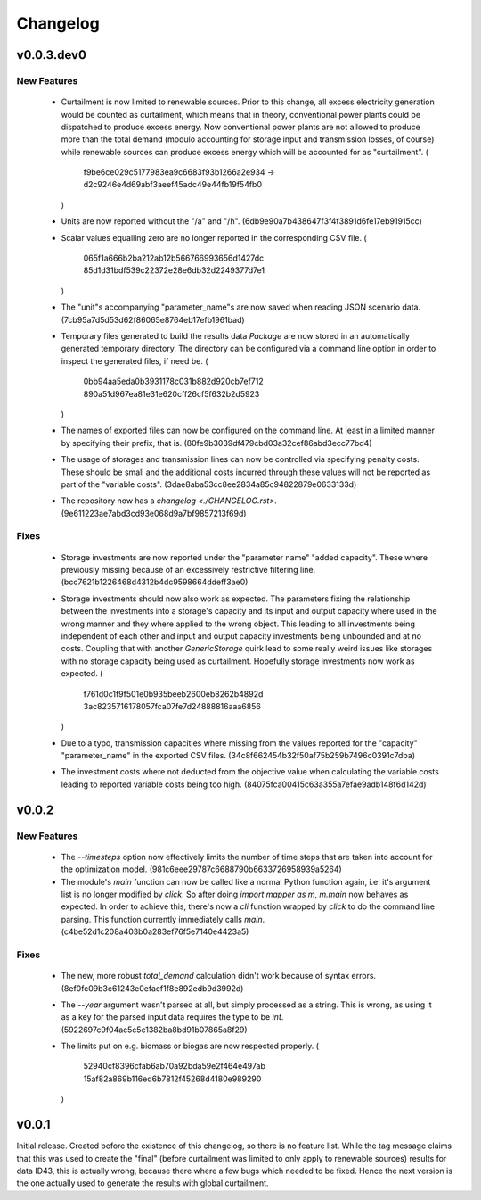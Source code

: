 =========
Changelog
=========

v0.0.3.dev0
===========

New Features
------------

  * Curtailment is now limited to renewable sources. Prior to this
    change, all excess electricity generation would be counted as
    curtailment, which means that in theory, conventional power plants
    could be dispatched to produce excess energy. Now conventional power
    plants are not allowed to produce more than the total demand (modulo
    accounting for storage input and transmission losses, of course)
    while renewable sources can produce excess energy which will be
    accounted for as "curtailment".
    (
      f9be6ce029c5177983ea9c6683f93b1266a2e934
      -> d2c9246e4d69abf3aeef45adc49e44fb19f54fb0
    )

  * Units are now reported without the "/a" and "/h".
    (6db9e90a7b438647f3f4f3891d6fe17eb91915cc)

  * Scalar values equalling zero are no longer reported in the
    corresponding CSV file.
    (
      065f1a666b2ba212ab12b566766993656d1427dc
      85d1d31bdf539c22372e28e6db32d2249377d7e1
    )

  * The "unit"s accompanying "parameter_name"s are now saved when
    reading JSON scenario data.
    (7cb95a7d5d53d62f86065e8764eb17efb1961bad)

  * Temporary files generated to build the results data `Package` are
    now stored in an automatically generated temporary directory. The
    directory can be configured via a command line option in order to
    inspect the generated files, if need be.
    (
      0bb94aa5eda0b3931178c031b882d920cb7ef712
      890a51d967ea81e31e620cff26cf5f632b2d5923
    )

  * The names of exported files can now be configured on the command
    line. At least in a limited manner by specifying their prefix, that
    is.
    (80fe9b3039df479cbd03a32cef86abd3ecc77bd4)

  * The usage of storages and transmission lines can now be controlled
    via specifying penalty costs. These should be small and the
    additional costs incurred through these values will not be reported
    as part of the "variable costs".
    (3dae8aba53cc8ee2834a85c94822879e0633133d)

  * The repository now has a `changelog <./CHANGELOG.rst>`.
    (9e611223ae7abd3cd93e068d9a7bf9857213f69d)


Fixes
-----

  * Storage investments are now reported under the "parameter name"
    "added capacity". These where previously missing because of an
    excessively restrictive filtering line.
    (bcc7621b1226468d4312b4dc9598664ddeff3ae0)

  * Storage investments should now also work as expected. The parameters
    fixing the relationship between the investments into a storage's
    capacity and its input and output capacity where used in the wrong
    manner and they where applied to the wrong object.
    This leading to all investments being independent of each other and
    input and output capacity investments being unbounded and at no
    costs. Coupling that with another `GenericStorage` quirk lead to
    some really weird issues like storages with no storage capacity
    being used as curtailment.
    Hopefully storage investments now work as expected.
    (
      f761d0c1f9f501e0b935beeb2600eb8262b4892d
      3ac8235716178057fca07fe7d24888816aaa6856
    )

  * Due to a typo, transmission capacities where missing from the values
    reported for the "capacity" "parameter_name" in the exported CSV
    files.
    (34c8f662454b32f50af75b259b7496c0391c7dba)

  * The investment costs where not deducted from the objective value
    when calculating the variable costs leading to reported variable
    costs being too high.
    (84075fca00415c63a355a7efae9adb148f6d142d)



v0.0.2
======

New Features
------------

  * The `--timesteps` option now effectively limits the number of
    time steps that are taken into account for the optimization model.
    (981c6eee29787c6688790b6633726958939a5264)

  * The module's `main` function can now be called like a normal Python
    function again, i.e. it's argument list is no longer modified by
    `click`. So after doing `import mapper as m`, `m.main` now behaves
    as expected.
    In order to achieve this, there's now a `cli` function wrapped by
    `click` to do the command line parsing. This function currently
    immediately calls `main`.
    (c4be52d1c208a403b0a283ef76f5e7140e4423a5)


Fixes
-----

  * The new, more robust `total_demand` calculation didn't work because of
    syntax errors. (8ef0fc09b3c61243e0efacf1f8e892edb9d3992d)

  * The `--year` argument wasn't parsed at all, but simply processed as
    a string. This is wrong, as using it as a key for the parsed input
    data requires the type to be `int`.
    (5922697c9f04ac5c5c1382ba8bd91b07865a8f29)

  * The limits put on e.g. biomass or biogas are now respected properly.
    (
      52940cf8396cfab6ab70a92bda59e2f464e497ab
      15af82a869b116ed6b7812f45268d4180e989290
    )


v0.0.1
======

Initial release. Created before the existence of this changelog, so
there is no feature list. While the tag message claims that this was
used to create the "final" (before curtailment was limited to only apply
to renewable sources) results for data ID43, this is actually wrong,
because there where a few bugs which needed to be fixed. Hence the next
version is the one actually used to generate the results with global
curtailment.
